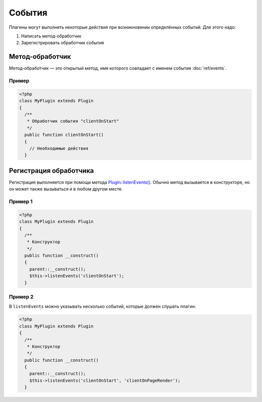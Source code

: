 События
=======

Плагины могут выполнять некоторые действия при возникновении определённых событий. Для этого надо:

#. Написать метод-обработчик
#. Зарегистрировать обработчик события

Метод-обработчик
----------------

Метод-обработчик — это открытый метод, имя которого совпадает с именем события :doc:`ref/events`.

Пример
^^^^^^

.. code-block:: php

   <?php
   class MyPlugin extends Plugin
   {
     /**
      * Обработчик события "clientOnStart"
      */
     public function clientOnStart()
     {
       // Необходимые действия
     }

Регистрация обработчика
-----------------------

Регистрация выполняется при помощи метода `Plugin::listenEvents() <../../api/Eresus/Plugin.html#listenEvents>`_. Обычно метод вызывается в конструкторе, но он может также вызываться и в любом другом месте.

Пример 1
^^^^^^^^

.. code-block:: php

   <?php
   class MyPlugin extends Plugin
   {
     /**
      * Конструктор
      */
     public function __construct()
     {
       parent::__construct();
       $this->listenEvents('clientOnStart');
     }

Пример 2
^^^^^^^^

В ``listenEvents`` можно указывать несколько событий, которые должен слушать плагин:

.. code-block:: php

   <?php
   class MyPlugin extends Plugin
   {
     /**
      * Конструктор
      */
     public function __construct()
     {
       parent::__construct();
       $this->listenEvents('clientOnStart', 'clientOnPageRender');
     }
